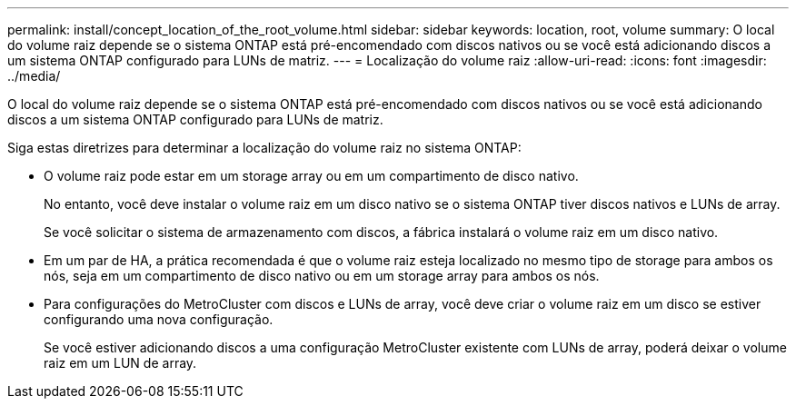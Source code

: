 ---
permalink: install/concept_location_of_the_root_volume.html 
sidebar: sidebar 
keywords: location, root, volume 
summary: O local do volume raiz depende se o sistema ONTAP está pré-encomendado com discos nativos ou se você está adicionando discos a um sistema ONTAP configurado para LUNs de matriz. 
---
= Localização do volume raiz
:allow-uri-read: 
:icons: font
:imagesdir: ../media/


[role="lead"]
O local do volume raiz depende se o sistema ONTAP está pré-encomendado com discos nativos ou se você está adicionando discos a um sistema ONTAP configurado para LUNs de matriz.

Siga estas diretrizes para determinar a localização do volume raiz no sistema ONTAP:

* O volume raiz pode estar em um storage array ou em um compartimento de disco nativo.
+
No entanto, você deve instalar o volume raiz em um disco nativo se o sistema ONTAP tiver discos nativos e LUNs de array.

+
Se você solicitar o sistema de armazenamento com discos, a fábrica instalará o volume raiz em um disco nativo.

* Em um par de HA, a prática recomendada é que o volume raiz esteja localizado no mesmo tipo de storage para ambos os nós, seja em um compartimento de disco nativo ou em um storage array para ambos os nós.
* Para configurações do MetroCluster com discos e LUNs de array, você deve criar o volume raiz em um disco se estiver configurando uma nova configuração.
+
Se você estiver adicionando discos a uma configuração MetroCluster existente com LUNs de array, poderá deixar o volume raiz em um LUN de array.


